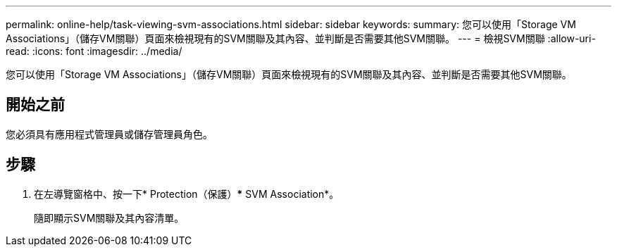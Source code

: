 ---
permalink: online-help/task-viewing-svm-associations.html 
sidebar: sidebar 
keywords:  
summary: 您可以使用「Storage VM Associations」（儲存VM關聯）頁面來檢視現有的SVM關聯及其內容、並判斷是否需要其他SVM關聯。 
---
= 檢視SVM關聯
:allow-uri-read: 
:icons: font
:imagesdir: ../media/


[role="lead"]
您可以使用「Storage VM Associations」（儲存VM關聯）頁面來檢視現有的SVM關聯及其內容、並判斷是否需要其他SVM關聯。



== 開始之前

您必須具有應用程式管理員或儲存管理員角色。



== 步驟

. 在左導覽窗格中、按一下* Protection（保護）*** SVM Association*。
+
隨即顯示SVM關聯及其內容清單。


